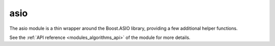 ..
    Copyright (c) 2019 The STE||AR-Group

    SPDX-License-Identifier: BSL-1.0
    Distributed under the Boost Software License, Version 1.0. (See accompanying
    file LICENSE_1_0.txt or copy at http://www.boost.org/LICENSE_1_0.txt)

.. _modules_asio:

====
asio
====

The asio module is a thin wrapper around the Boost.ASIO library, providing a
few additional helper functions.

See the :ref:`API reference <modules_algorithms_api>` of the module for more
details.
